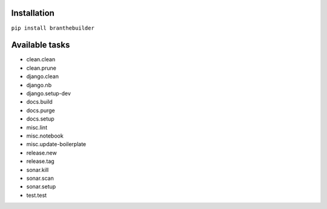 Installation
============

``pip install branthebuilder``

Available tasks
===============

-  clean.clean
-  clean.prune
-  django.clean
-  django.nb
-  django.setup-dev
-  docs.build
-  docs.purge
-  docs.setup
-  misc.lint
-  misc.notebook
-  misc.update-boilerplate
-  release.new
-  release.tag
-  sonar.kill
-  sonar.scan
-  sonar.setup
-  test.test
